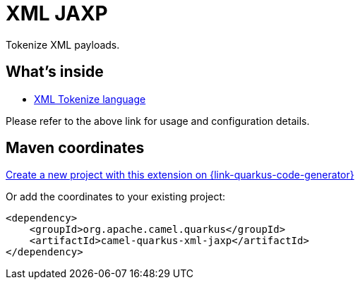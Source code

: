// Do not edit directly!
// This file was generated by camel-quarkus-maven-plugin:update-extension-doc-page
[id="extensions-xml-jaxp"]
= XML JAXP
:page-aliases: extensions/xml-jaxp.adoc
:linkattrs:
:cq-artifact-id: camel-quarkus-xml-jaxp
:cq-native-supported: true
:cq-status: Stable
:cq-status-deprecation: Stable
:cq-description: Tokenize XML payloads.
:cq-deprecated: false
:cq-jvm-since: 1.0.0
:cq-native-since: 1.0.0

ifeval::[{doc-show-badges} == true]
[.badges]
[.badge-key]##JVM since##[.badge-supported]##1.0.0## [.badge-key]##Native since##[.badge-supported]##1.0.0##
endif::[]

Tokenize XML payloads.

[id="extensions-xml-jaxp-whats-inside"]
== What's inside

* xref:{cq-camel-components}:languages:xtokenize-language.adoc[XML Tokenize language]

Please refer to the above link for usage and configuration details.

[id="extensions-xml-jaxp-maven-coordinates"]
== Maven coordinates

https://{link-quarkus-code-generator}/?extension-search=camel-quarkus-xml-jaxp[Create a new project with this extension on {link-quarkus-code-generator}, window="_blank"]

Or add the coordinates to your existing project:

[source,xml]
----
<dependency>
    <groupId>org.apache.camel.quarkus</groupId>
    <artifactId>camel-quarkus-xml-jaxp</artifactId>
</dependency>
----
ifeval::[{doc-show-user-guide-link} == true]
Check the xref:user-guide/index.adoc[User guide] for more information about writing Camel Quarkus applications.
endif::[]
